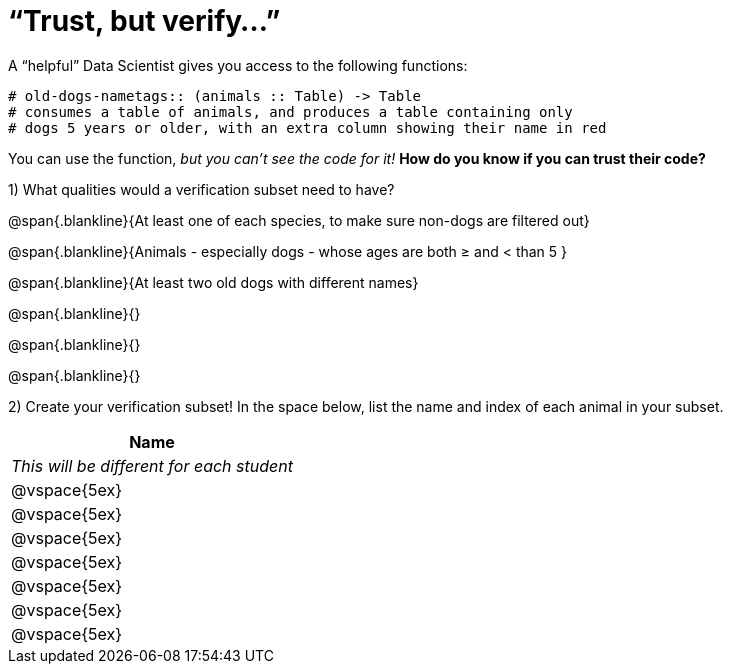 = “Trust, but verify…”

A “helpful” Data Scientist gives you access to the following functions:

----
# old-dogs-nametags:: (animals :: Table) -> Table
# consumes a table of animals, and produces a table containing only
# dogs 5 years or older, with an extra column showing their name in red
----

You can use the function, _but you can’t see the code for it!_ *How do you know if you
can trust their code?*

1) What qualities would a verification subset need to have?

@span{.blankline}{At least one of each species, to make sure non-dogs are filtered out}

@span{.blankline}{Animals - especially dogs - whose ages are both ≥ and < than 5 }

@span{.blankline}{At least two old dogs with different names}

@span{.blankline}{}

@span{.blankline}{}

@span{.blankline}{}

2) Create your verification subset! In the space below, list the name and index of
each animal in your subset.

[cols='1',options='header']
|===
|Name
|__This will be different for each student__
|@vspace{5ex}
|@vspace{5ex}
|@vspace{5ex}
|@vspace{5ex}
|@vspace{5ex}
|@vspace{5ex}
|@vspace{5ex}
|===

